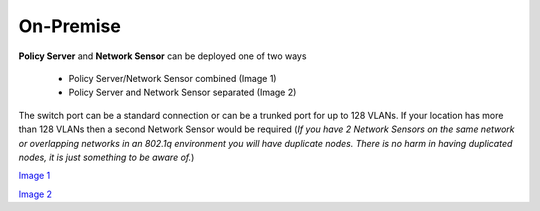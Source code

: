 On-Premise
==========

**Policy Server** and **Network Sensor** can be deployed one of two ways

   -  Policy Server/Network Sensor combined (Image 1)
   -  Policy Server and Network Sensor separated (Image 2)
   
The switch port can be a standard connection or can be a trunked port for up to 128 VLANs. If your location has more than 128 VLANs then a second Network Sensor would be required
(*If you have 2 Network Sensors on the same network or overlapping networks in an 802.1q environment you will have duplicate nodes. There is no harm in having duplicated nodes, it is just something to be aware of.*)

`Image 1`_

`Image 2`_

.. _Image 1: https://www.genians.com/wp-content/uploads/2017/10/Deploying-PolicyServer-NetworkSensor-Combined.png
.. _Image 2: https://www.genians.com/wp-content/uploads/2017/10/Deploying-PolicyServer-NetworkSensor.png
